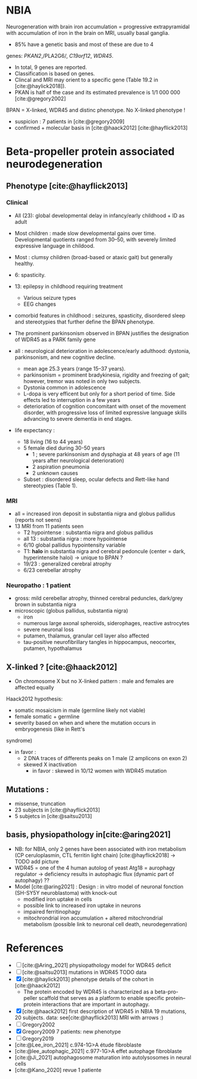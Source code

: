* NBIA
Neurogeneration with brain iron accumulation = progressive
extrapyramidal with accumulation of iron in the brain on MRI, usually
basal ganglia.
- 85% have a genetic basis and most of these are due to 4
genes: /PKAN2/,/PLA2G6/, /C19orf12/, /WDR45/.
- In total, 9 genes are reported.
- Classification is based on genes.
- Clincal and MRI may orient to a specific gene (Table 19.2 in [cite:@haylick2018]).
- PKAN is half of the case and its estimated prevalence is 1/1 000 000 [cite:@gregory2002]
BPAN = X-linked, WDR45 and distinc phenotype. No X-linked phenotype !
- suspicion : 7 patients in [cite:@gregory2009]
- confirmed + molecular basis in [cite:@haack2012] [cite:@hayflick2013]
* Beta-propeller protein associated neurodegeneration
** Phenotype [cite:@hayflick2013]
*** Clinical
- All (23): global developmental delay in infancy/early childhood + ID as adult
- Most children : made slow developmental gains over time. Developmental quotients ranged from 30–50, with severely limited expressive language in childood.
- Most : clumsy children (broad-based or ataxic gait) but generally healthy.
- 6: spasticity.
- 13: epilepsy in childhood requiring treatment
  - Various seizure types
  - EEG changes
- comorbid features in childhood : seizures, spasticity, disordered sleep and stereotypies that further define the BPAN phenotype.
- The prominent parkinsonism observed in BPAN justifies the designation of WDR45 as a PARK family gene

- all : neurological deterioration in adolescence/early adulthood: dystonia, parkinsonism, and new cognitive decline.
  - mean age 25.3 years (range 15–37 years).
  - parkinsonism = prominent bradykinesia, rigidity and freezing of gait; however, tremor was noted in only two subjects.
  - Dystonia common in adolescence
  - L-dopa is very efficent but only for a short period of time. Side effects led to interruption in a few years
  - deterioration of cognition concomitant with onset of the movement disorder, with progressive loss of limited expressive language skills advancing to severe dementia in end stages.
- life expectancy :
  - 18 living (16 to 44 years)
  - 5 female died during 30-50 years
    - 1 ; severe parkinsonism and dysphagia at 48 years of age (11 years after neurological deterioration)
    - 2 aspiration pneumonia
    - 2 unknown causes

  - Subset : disordered sleep, ocular defects and Rett-like hand stereotypies (Table 1).
*** MRI
- all = increased iron deposit in substantia nigra and globus pallidus (reports not seens)
- 13 MRI from 11 patients seen
  - T2 hypointense : substantia nigra and globus pallidus
  - all 13 : substantia nigra : more hypointense
  - 6/10 global pallidus hypointensity variable
  - T1: **halo** in substantia nigra and cerebral pedoncule (center = dark, hyperintensite haloi)
    -> unique to BPAN ?
  - 19/23 : generalized cerebral atrophy
  - 6/23 cerebellar atrophy
*** Neuropatho : 1 patient
- gross: mild cerebellar atrophy, thinned cerebral peduncles, dark/grey brown in substantia nigra
- microscopic (globus pallidus, substantia nigra)
  - iron
  - numerous large axonal spheroids, siderophages, reactive astrocytes
  - severe neuronal loss
  - putamen, thalamus, granular cell layer also affected
  -  tau-positive neurofibrillary tangles in hippocampus, neocortex, putamen, hypothalamus
** X-linked ? [cite:@haack2012]
- On chromosome X but no X-linked pattern : male and females are affected equally
Haack2012 hypothesis:
  - somatic mosaicism in male (germline likely not viable)
  - female somatic + germline
  - severity based on when and where the mutation occurs in embryogenesis (like in Rett's
syndrome)
  - in favor :
    - 2 DNA traces of differents peaks on 1 male (2 amplicons on exon 2)
    - skewed X inactivation
      - in favor : skewed in 10/12 women with WDR45 mutation
** Mutations :
- missense, truncation
- 23 subjects in [cite:@hayflick2013]
- 5 subjetcs in [cite:@saitsu2013]
** basis, physiopathology in[cite:@aring2021]
- NB: for NBIA, only 2 genes have been associated with iron metabolism (CP ceruloplasmin, CTL ferritin light chain) [cite:@hayflick2018] -> TODO add picture
- WDR45 = one of the 4 human autolog of yeast Atg18 = aurophagy regulator -> deficiency results in autophagic flux (dynamic part of autophagy) ??
- Model [cite:@aring2021] :
  Design : in vitro model of neuronal fonction (SH-SY5Y neuroblastoma)
  with knock-out
  - modified iron uptake in cells
  - possible link to increased iron uptake in neurons
  - impaired ferritinophagy
  - mitochrondrial iron accumulation + altered mitochrondrial metabolism (possible link to neuronal cell death, neurodegenration)

* References
- [ ] [cite:@Aring_2021] physiopathology model for WDR45 deficit
- [ ] [cite:@saitsu2013] mutations in WDR45 TODO data
- [X] [cite:@haylick2013] phenotype details of the cohort in [cite:@haack2012]
  - The protein encoded by WDR45 is characterized as a beta-pro- peller scaffold that serves as a platform to enable specific protein– protein interactions that are important in autophagy.
- [X] [cite:@haack2012] first description of WDR45 in NBIA 19 mutations, 20 subjects.
  data: see[cite:@hayflick2013]
  MRI with arrows :)
- [ ] Gregory2002
- [X] Gregory2009
  7 patients: new phenotype
- [ ] Gregory2019
- [cite:@Lee_iron_2021] c.974-1G>A étude fibroblaste
- [cite:@lee_autophagic_2021] c.977-1G>A effet autophage fibroblaste
- [cite:@Ji_2021] autophagosome maturation into autolysosomes in neural cells
- [cite:@Kano_2020] revue 1 patiente
